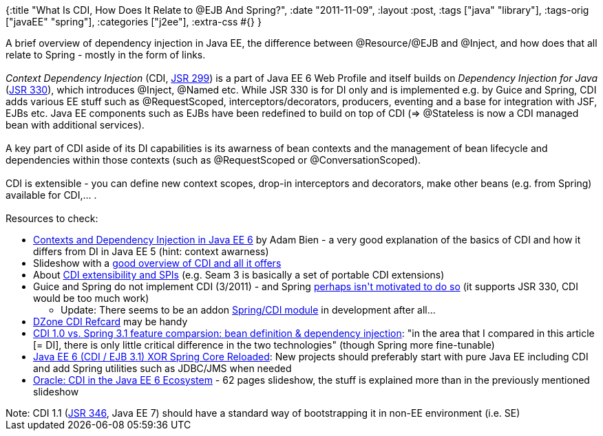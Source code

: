 {:title "What Is CDI, How Does It Relate to @EJB And Spring?",
 :date "2011-11-09",
 :layout :post,
 :tags ["java" "library"],
 :tags-orig ["javaEE" "spring"],
 :categories ["j2ee"],
 :extra-css #{}
}

++++
A brief overview of dependency injection in Java EE, the difference between @Resource/@EJB and @Inject, and how does that all relate to Spring - mostly in the form of links.<br><br><em>Context Dependency Injection</em> (CDI, <a href="https://jcp.org/en/jsr/detail?id=299">JSR 299</a>) is a part of Java EE 6 Web Profile and itself builds on <em>Dependency Injection for Java</em> (<a href="https://jcp.org/en/jsr/detail?id=330">JSR 330</a>), which introduces @Inject, @Named etc. While JSR 330 is for DI only and is implemented e.g. by Guice and Spring, CDI adds various EE stuff such as @RequestScoped, interceptors/decorators, producers, eventing and a base for integration with JSF, EJBs etc. Java EE components such as EJBs have been redefined to build on top of CDI (=&gt; @Stateless is now a CDI managed bean with additional services).<br><br>A key part of CDI aside of its DI capabilities is its awarness of bean contexts and the management of bean lifecycle and dependencies within those contexts (such as @RequestScoped or @ConversationScoped).<br><br>CDI is extensible - you can define new context scopes, drop-in interceptors and decorators, make other beans (e.g. from Spring) available for CDI,... .<br><br>Resources to check:<!--more-->
<ul>
	<li><a href="https://www.oracle.com/technetwork/articles/java/cdi-javaee-bien-225152.html">Contexts and Dependency Injection in Java EE 6</a> by Adam Bien - a very good explanation of the basics of CDI and how it differs from DI in Java EE 5 (hint: context awarness)</li>
	<li>Slideshow with a <a href="https://www.slideshare.net/Bozho/contexts-and-dependency-injection-for-the-javaee-platform">good overview of CDI and all it offers</a></li>
	<li>About <a href="https://www.theserverside.com/tip/Dependency-Injection-in-Java-EE-6-Part-6">CDI extensibility and SPIs</a> (e.g. Seam 3 is basically a set of portable CDI extensions)</li>
	<li>Guice and Spring do not implement CDI (3/2011) - and Spring <a href="//stackoverflow.com/questions/7238407/will-spring-support-cdi">perhaps isn't motivated to do so</a> (it supports JSR 330, CDI would be too much work)</li>
<ul>
	<li>Update: There seems to be an addon <a href="https://seamframework.org/Seam3/SpringModule">Spring/CDI module</a> in development after all...</li>
</ul>
	<li><a href="https://refcardz.dzone.com/refcardz/contexts-and-depencency">DZone CDI Refcard</a> may be handy</li>
	<li><a href="https://niklasschlimm.blogspot.com/2011/06/cdi-10-vs-spring-31-feature-comparsion.html">CDI 1.0 vs. Spring 3.1 feature comparsion: bean definition &amp; dependency injection</a>: "in the area that I compared in this article [= DI], there is only little critical difference in the two technologies" (though Spring more fine-tunable)</li>
	<li><a href="https://www.adam-bien.com/roller/abien/entry/java_ee_6_cdi_ejb">Java EE 6 (CDI / EJB 3.1) XOR Spring Core Reloaded</a>: New projects should preferably start with pure Java EE including CDI and add Spring utilities such as JDBC/JMS when needed</li>
	<li><a href="https://www.slideshare.net/arungupta1/richwebex2010-cdi?src=related_normal&amp;rel=5664163">Oracle: CDI in the Java EE 6 Ecosystem</a> - 62 pages slideshow, the stuff is explained more than in the previously mentioned slideshow</li>
</ul>
Note: CDI 1.1 (<a href="https://jcp.org/en/jsr/detail?id=346">JSR 346</a>, Java EE 7) should have a standard way of bootstrapping it in non-EE environment (i.e. SE)
++++
